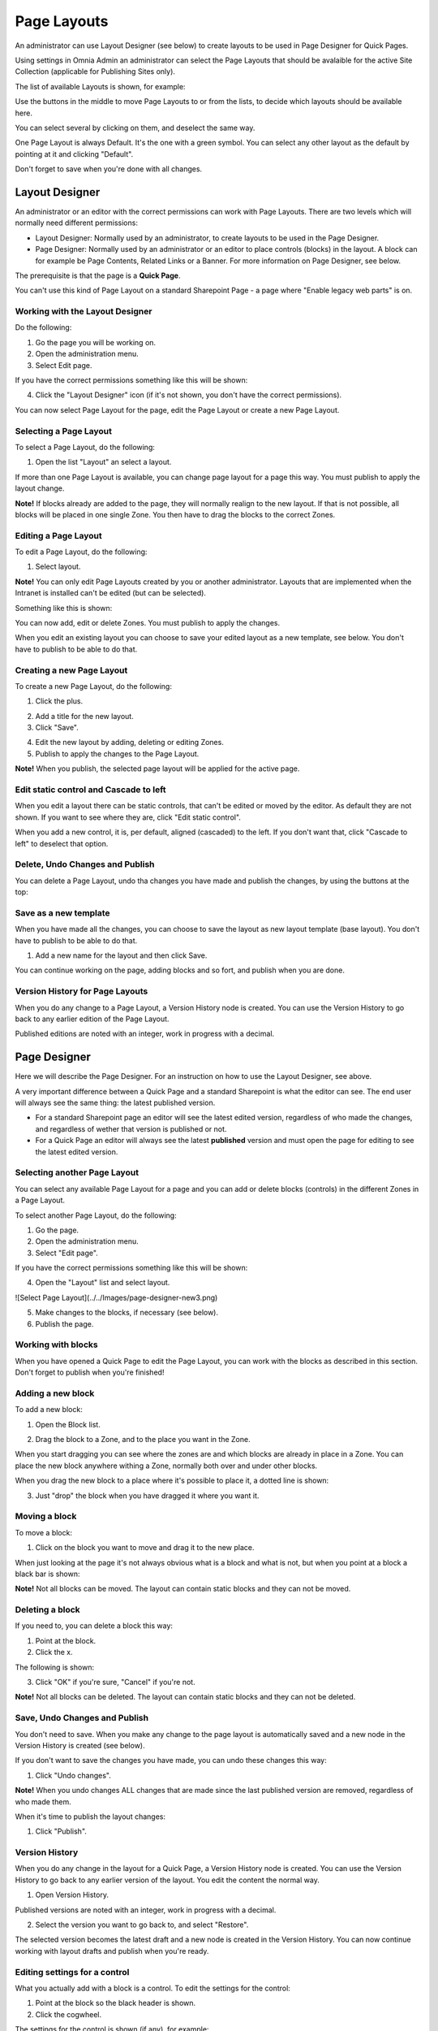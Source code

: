 Page Layouts
===========================

An administrator can use Layout Designer (see below) to create layouts to be used in Page Designer for Quick Pages.

Using settings in Omnia Admin an administrator can select the Page Layouts that should be avalaible for the active Site Collection (applicable for Publishing Sites only).

.. image:: layouts-1.png

The list of available Layouts is shown, for example:

.. image:: layouts-2.png

Use the buttons in the middle to move Page Layouts to or from the lists, to decide which layouts should be available here.

You can select several by clicking on them, and deselect the same way.

.. image:: layouts-3.png

One Page Layout is always Default. It's the one with a green symbol. You can select any other layout as the default by pointing at it and clicking "Default".

.. image:: layouts-4.png

Don't forget to save when you're done with all changes.

Layout Designer
***************
An administrator or an editor with the correct permissions can work with Page Layouts. There are two levels which will normally need different permissions:

+ Layout Designer: Normally used by an administrator, to create layouts to be used in the Page Designer.
+ Page Designer: Normally used by an administrator or an editor to place controls (blocks) in the layout. A block can for example be Page Contents, Related Links or a Banner. For more information on Page Designer, see below.

The prerequisite is that the page is a **Quick Page**. 

You can't use this kind of Page Layout on a standard Sharepoint Page - a page where "Enable legacy web parts" is on.

Working with the Layout Designer
--------------------------------
Do the following:

1. Go the page you will be working on.
2. Open the administration menu.
3. Select Edit page.

If you have the correct permissions something like this will be shown:

.. image:: layout-designer-1.png

4. Click the "Layout Designer" icon (if it's not shown, you don't have the correct permissions).

.. image:: layout-designer-2.png

You can now select Page Layout for the page, edit the Page Layout or create a new Page Layout.

Selecting a Page Layout
------------------------
To select a Page Layout, do the following:

1. Open the list "Layout" an select a layout.

.. image:: select-page-layout-new.png

If more than one Page Layout is available, you can change page layout for a page this way. You must publish to apply the layout change.

**Note!** If blocks already are added to the page, they will normally realign to the new layout. If that is not possible, all blocks will be placed in one single Zone. You then have to drag the blocks to the correct Zones.

Editing a Page Layout
------------------------
To edit a Page Layout, do the following:

1. Select layout.

**Note!** You can only edit Page Layouts created by you or another administrator. Layouts that are implemented when the Intranet is installed can't be edited (but can be selected).

Something like this is shown:

.. image:: page-layout-new.png

You can now add, edit or delete Zones. You must publish to apply the changes.

When you edit an existing layout you can choose to save your edited layout as a new template, see below. You don't have to publish to be able to do that.

Creating a new Page Layout
---------------------------
To create a new Page Layout, do the following:

1. Click the plus.

.. image:: create-new-page-layout2.png

2. Add a title for the new layout.
3. Click "Save".

.. image:: save-new-page-layout2.png

4. Edit the new layout by adding, deleting or editing Zones.
5. Publish to apply the changes to the Page Layout.

**Note!** When you publish, the selected page layout will be applied for the active page.

Edit static control and Cascade to left
----------------------------------------
When you edit a layout there can be static controls, that can't be edited or moved by the editor. As default they are not shown. If you want to see where they are, click "Edit static control".

.. image:: static-and-cascade.png

When you add a new control, it is, per default, aligned (cascaded) to the left. If you don't want that, click "Cascade to left" to deselect that option.

Delete, Undo Changes and Publish
---------------------------------
You can delete a Page Layout, undo tha changes you have made and publish the changes, by using the buttons at the top:

.. image:: page-layout-delete2.png

Save as a new template
------------------------
When you have made all the changes, you can choose to save the layout as new layout template (base layout). You don't have to publish to be able to do that.

1. Add a new name for the layout and then click Save.

.. image:: save-as-new-layout.png

You can continue working on the page, adding blocks and so fort, and publish when you are done.

Version History for Page Layouts
---------------------------------
When you do any change to a Page Layout, a Version History node is created. You can use the Version History to go back to any earlier edition of the Page Layout.

Published editions are noted with an integer, work in progress with a decimal.

.. image:: page-layout-version-history2.png

Page Designer
**************
Here we will describe the Page Designer. For an instruction on how to use the Layout Designer, see above.

A very important difference between a Quick Page and a standard Sharepoint is what the editor can see. The end user will always see the same thing: the latest published version.

+ For a standard Sharepoint page an editor will see the latest edited version, regardless of who made the changes, and regardless of wether that version is published or not.
+ For a Quick Page an editor will always see the latest **published** version and must open the page for editing to see the latest edited version.

Selecting another Page Layout
-----------------------------
You can select any available Page Layout for a page and you can add or delete blocks (controls) in the different Zones in a Page Layout.

To select another Page Layout, do the following:

1. Go the page.
2. Open the administration menu.
3. Select "Edit page".

If you have the correct permissions something like this will be shown:

.. image:: page-designer-new2.png

4. Open the "Layout" list and select layout.

![Select Page Layout](../../Images/page-designer-new3.png)

5. Make changes to the blocks, if necessary (see below).
6. Publish the page.

.. image:: page-designer-new4.png

Working with blocks
---------------------
When you have opened a Quick Page to edit the Page Layout, you can work with the blocks as described in this section. Don't forget to publish when you're finished!

Adding a new block
--------------------
To add a new block:

1. Open the Block list.

.. image:: page-designer-blocklist.png

2. Drag the block to a Zone, and to the place you want in the Zone.

When you start dragging you can see where the zones are and which blocks are already in place in a Zone. You can place the new block anywhere withing a Zone, normally both over and under other blocks.

When you drag the new block to a place where it's possible to place it, a dotted line is shown:

.. image:: drag-block-new2.png

3. Just "drop" the block when you have dragged it where you want it.

Moving a block
-----------------
To move a block:

1. Click on the block you want to move and drag it to the new place. 

When just looking at the page it's not always obvious what is a block and what is not, but when you point at a block a black bar is shown:

.. image:: move-block-new.png

**Note!** Not all blocks can be moved. The layout can contain static blocks and they can not be moved.

Deleting a block
--------------------
If you need to, you can delete a block this way:

1. Point at the block.
2. Click the x.

.. image:: delete-block-new2.png

The following is shown:

.. image:: delete-block-2.png

3. Click "OK" if you're sure, "Cancel" if you're not.

**Note!** Not all blocks can be deleted. The layout can contain static blocks and they can not be deleted.

Save, Undo Changes and Publish
--------------------------------
You don't need to save. When you make any change to the page layout is automatically saved and a new node in the Version History is created (see below). 

If you don't want to save the changes you have made, you can undo these changes this way:

1. Click "Undo changes".

.. image:: undo-changes-new.png

**Note!** When you undo changes ALL changes that are made since the last published version are removed, regardless of who made them.

When it's time to publish the layout changes:

1. Click "Publish".

Version History
--------------------
When you do any change in the layout for a Quick Page, a Version History node is created. You can use the Version History to go back to any earlier version of the layout. You edit the content the normal way.

1. Open Version History.

.. image:: open-version-history_new2.png

Published versions are noted with an integer, work in progress with a decimal.

2. Select the version you want to go back to, and select "Restore".

.. image:: version-selected-restore-new.png

The selected version becomes the latest draft and a new node is created in the Version History. You can now continue working with layout drafts and publish when you're ready.

Editing settings for a control
-------------------------------
What you actually add with a block is a control. To edit the settings for the control:

1. Point at the block so the black header is shown.
2. Click the cogwheel.

.. image:: cogwheel-new.png

The settings for the control is shown (if any), for example:

.. image:: control-settings.png


